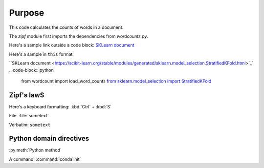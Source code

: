 

Purpose
=======

This code calculates the counts of words in a document.

The `zipf` module first imports the dependencies from `wordcounts.py`.

Here's a sample link outside a code block: 
`SKLearn document <https://scikit-learn.org/stable/modules/generated/sklearn.model_selection.StratifiedKFold.html>`_

Here's a sample in ``this`` format: 

``SKLearn document <https://scikit-learn.org/stable/modules/generated/sklearn.model_selection.StratifiedKFold.html>`_`
.. code-block:: python

	from wordcount import load_word_counts
	`from sklearn.model_selection import StratifiedKFold <https://scikit-learn.org/stable/modules/generated/sklearn.model_selection.StratifiedKFold.html>`_ 


Zipf's lawS
----------

Here's a keyboard formatting:
:kbd:`Ctrl` + :kbd:`S`

File: :file:`sometext`

Verbatim: ``sometext``

Python domain directives
------------------------

:py:meth:`Python method`

A command: :command:`conda init`
